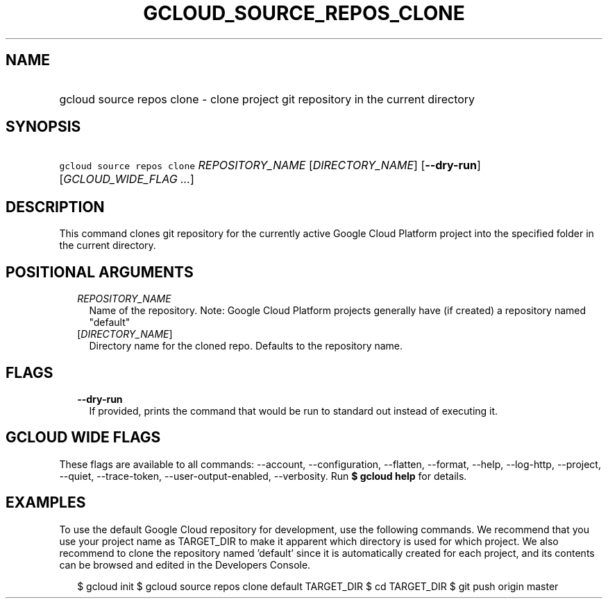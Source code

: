 
.TH "GCLOUD_SOURCE_REPOS_CLONE" 1



.SH "NAME"
.HP
gcloud source repos clone \- clone project git repository in the current directory



.SH "SYNOPSIS"
.HP
\f5gcloud source repos clone\fR \fIREPOSITORY_NAME\fR [\fIDIRECTORY_NAME\fR] [\fB\-\-dry\-run\fR] [\fIGCLOUD_WIDE_FLAG\ ...\fR]



.SH "DESCRIPTION"

This command clones git repository for the currently active Google Cloud
Platform project into the specified folder in the current directory.



.SH "POSITIONAL ARGUMENTS"

.RS 2m
.TP 2m
\fIREPOSITORY_NAME\fR
Name of the repository. Note: Google Cloud Platform projects generally have (if
created) a repository named "default"

.TP 2m
[\fIDIRECTORY_NAME\fR]
Directory name for the cloned repo. Defaults to the repository name.


.RE
.sp

.SH "FLAGS"

.RS 2m
.TP 2m
\fB\-\-dry\-run\fR
If provided, prints the command that would be run to standard out instead of
executing it.


.RE
.sp

.SH "GCLOUD WIDE FLAGS"

These flags are available to all commands: \-\-account, \-\-configuration,
\-\-flatten, \-\-format, \-\-help, \-\-log\-http, \-\-project, \-\-quiet,
\-\-trace\-token, \-\-user\-output\-enabled, \-\-verbosity. Run \fB$ gcloud
help\fR for details.



.SH "EXAMPLES"

To use the default Google Cloud repository for development, use the following
commands. We recommend that you use your project name as TARGET_DIR to make it
apparent which directory is used for which project. We also recommend to clone
the repository named 'default' since it is automatically created for each
project, and its contents can be browsed and edited in the Developers Console.

.RS 2m
$ gcloud init
$ gcloud source repos clone default TARGET_DIR
$ cd TARGET_DIR
... create/edit files and create one or more commits ...
$ git push origin master
.RE
